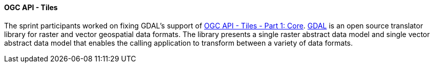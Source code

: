 ==== OGC API - Tiles

The sprint participants worked on fixing GDAL's support of https://docs.ogc.org/is/20-057/20-057.html[OGC API - Tiles - Part 1: Core]. https://gdal.org/[GDAL] is an open source translator library for raster and vector geospatial data formats. The library presents a single raster abstract data model and single vector abstract data model that enables the calling application to transform between a variety of data formats.
